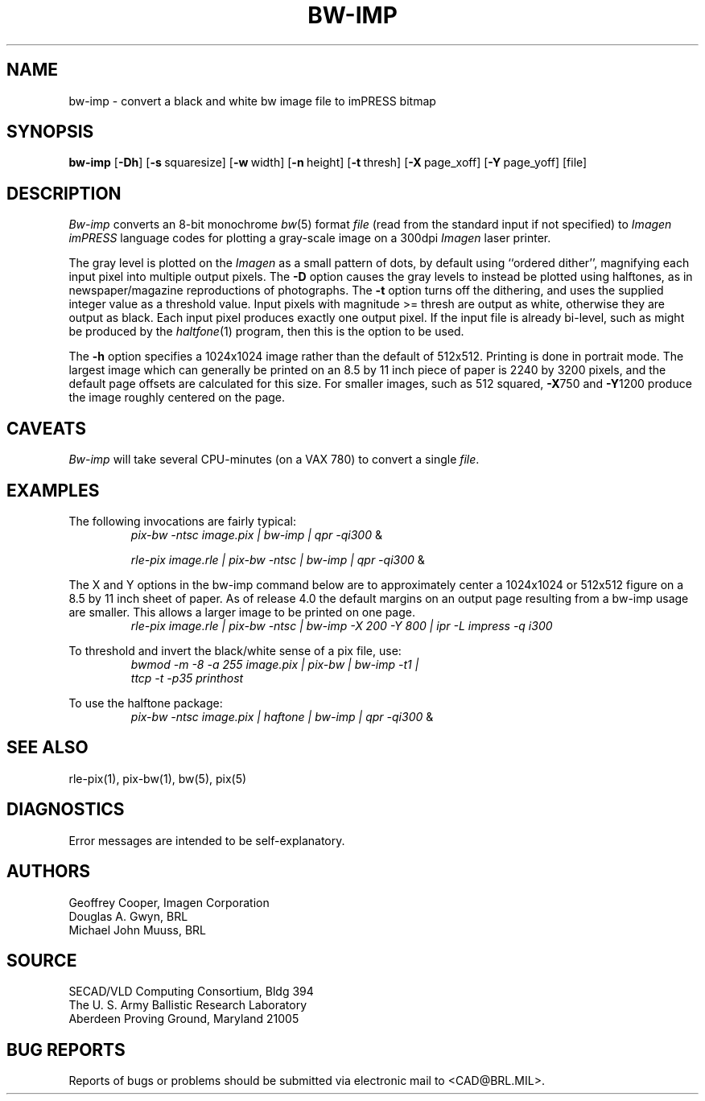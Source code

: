 .TH BW-IMP 1 BRL/CAD
.SH NAME
bw\(hyimp \- convert a black and white bw image file to imPRESS bitmap
.SH SYNOPSIS
.B bw-imp
.RB [ \-Dh ]
.RB [ \-s\  squaresize]
.RB [ \-w\  width]
.RB [ \-n\  height]
.RB [ \-t\  thresh]
.RB [ \-X\  page_xoff]
.RB [ \-Y\  page_yoff]
[file]
.SH DESCRIPTION
.I Bw-imp
converts an 8-bit monochrome
.IR bw (5)
format
.I file
(read from the standard input if not specified)
to
.I Imagen imPRESS
language codes
for plotting a gray-scale image on a 300dpi
.I Imagen
laser printer.
.PP
The gray level is plotted on the
.I Imagen
as a small pattern of dots,
by default using ``ordered dither'',
magnifying each input pixel into multiple output pixels.
The
.B \-D
option causes the gray levels to instead be plotted using halftones,
as in newspaper/magazine reproductions of photographs.
The
.B \-t
option turns off the dithering, and uses the supplied integer value
as a threshold value.
Input pixels with magnitude >= thresh are output as white,
otherwise they are output as black.
Each input pixel produces exactly one output pixel.
If the input file is already bi-level, such as might be produced by the
.IR haltfone (1)
program, then this is the option to be used.
.P
The
.B \-h
option specifies a 1024x1024 image rather than the default of 512x512.
Printing is done in portrait mode.
The largest image which can generally be printed on an 8.5 by 11 inch
piece of paper is 2240 by 3200 pixels,
and the default page offsets are calculated for this size.
For smaller images, such as 512 squared,
.BR \-X 750
and
.BR \-Y 1200
produce the image roughly centered on the page.
.SH CAVEATS
.I Bw-imp
will take several CPU-minutes (on a VAX 780) to convert a single
.IR file .
.SH EXAMPLES
The following invocations are fairly typical:
.RS
\fIpix-bw\| -ntsc\| image.pix\| | \|bw-imp\| | \| qpr \|\-qi300\fP \|&
.RE
.sp
.RS
\fIrle-pix\| image.rle\| | \|pix-bw\| -ntsc\| | \|bw-imp\| | \|qpr \|\-qi300\fP \|&
.RE
.sp
The X and Y options in the bw-imp command below are to approximately
center a 1024x1024 or 512x512
figure on a 8.5 by 11 inch sheet of paper.
As of release 4.0 the default margins on an output page resulting from
a bw-imp usage are smaller.  This allows a larger image to be printed
on one page.
.RS
\fIrle-pix\| image.rle\| | \|pix-bw\| -ntsc\| | \|bw-imp -X 200 -Y 800\| | \|ipr -L impress -q i300 \fP
.RE
.sp
To threshold and invert the black/white sense of a pix file, use:
.RS
\fIbwmod\| -m\| -8\| -a\| 255\| image.pix\| | \|pix-bw\| | \|bw-imp\| -t1\| |
 ttcp\| -t\| -p35 printhost \fP
.RE
.sp
To use the halftone package:
.RS
\fIpix-bw\| -ntsc\| image.pix\| | \|haftone\| | \|bw-imp\| | \| qpr \|\-qi300\fP \|&
.RE
.SH "SEE ALSO"
rle-pix(1), pix-bw(1), bw(5), pix(5)
.SH DIAGNOSTICS
Error messages are intended to be self-explanatory.
.SH AUTHORS
Geoffrey Cooper, Imagen Corporation
.br
Douglas A. Gwyn, BRL
.br
Michael John Muuss, BRL
.SH SOURCE
SECAD/VLD Computing Consortium, Bldg 394
.br
The U. S. Army Ballistic Research Laboratory
.br
Aberdeen Proving Ground, Maryland  21005
.SH "BUG REPORTS"
Reports of bugs or problems should be submitted via electronic
mail to <CAD@BRL.MIL>.
